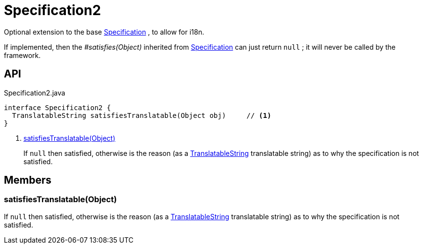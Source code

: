 = Specification2
:Notice: Licensed to the Apache Software Foundation (ASF) under one or more contributor license agreements. See the NOTICE file distributed with this work for additional information regarding copyright ownership. The ASF licenses this file to you under the Apache License, Version 2.0 (the "License"); you may not use this file except in compliance with the License. You may obtain a copy of the License at. http://www.apache.org/licenses/LICENSE-2.0 . Unless required by applicable law or agreed to in writing, software distributed under the License is distributed on an "AS IS" BASIS, WITHOUT WARRANTIES OR  CONDITIONS OF ANY KIND, either express or implied. See the License for the specific language governing permissions and limitations under the License.

Optional extension to the base xref:refguide:applib:index/spec/Specification.adoc[Specification] , to allow for i18n.

If implemented, then the _#satisfies(Object)_ inherited from xref:refguide:applib:index/spec/Specification.adoc[Specification] can just return `null` ; it will never be called by the framework.

== API

[source,java]
.Specification2.java
----
interface Specification2 {
  TranslatableString satisfiesTranslatable(Object obj)     // <.>
}
----

<.> xref:#satisfiesTranslatable_Object[satisfiesTranslatable(Object)]
+
--
If `null` then satisfied, otherwise is the reason (as a xref:refguide:applib:index/services/i18n/TranslatableString.adoc[TranslatableString] translatable string) as to why the specification is not satisfied.
--

== Members

[#satisfiesTranslatable_Object]
=== satisfiesTranslatable(Object)

If `null` then satisfied, otherwise is the reason (as a xref:refguide:applib:index/services/i18n/TranslatableString.adoc[TranslatableString] translatable string) as to why the specification is not satisfied.
